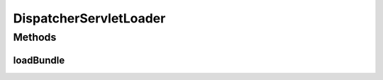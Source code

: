 .. java:import:: org.motechproject.server.api BundleLoader

.. java:import:: org.motechproject.server.api BundleLoadingException

.. java:import:: org.osgi.framework Bundle

.. java:import:: org.osgi.framework ServiceReference

.. java:import:: org.osgi.util.tracker ServiceTracker

.. java:import:: org.springframework.context ApplicationContext

DispatcherServletLoader
=======================

.. java:package:: org.motechproject.server.impl
   :noindex:

.. java:type:: public class DispatcherServletLoader implements BundleLoader

Methods
-------
loadBundle
^^^^^^^^^^

.. java:method:: @Override public void loadBundle(Bundle bundle) throws BundleLoadingException
   :outertype: DispatcherServletLoader

